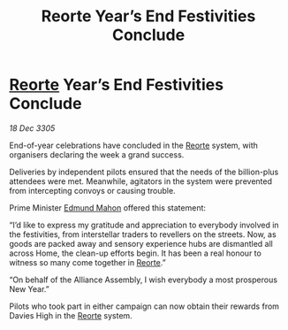 :PROPERTIES:
:ID:       3975641a-6c04-4716-a20c-7c3a5cf57859
:END:
#+title: Reorte Year’s End Festivities Conclude
#+filetags: :Alliance:galnet:

* [[id:5292d8c1-fa6e-4352-a03f-ef984f706203][Reorte]] Year’s End Festivities Conclude

/18 Dec 3305/

End-of-year celebrations have concluded in the [[id:5292d8c1-fa6e-4352-a03f-ef984f706203][Reorte]] system, with organisers declaring the week a grand success. 

Deliveries by independent pilots ensured that the needs of the billion-plus attendees were met. Meanwhile, agitators in the system were prevented from intercepting convoys or causing trouble. 

Prime Minister [[id:da80c263-3c2d-43dd-ab3f-1fbf40490f74][Edmund Mahon]] offered this statement:  

“I’d like to express my gratitude and appreciation to everybody involved in the festivities, from interstellar traders to revellers on the streets. Now, as goods are packed away and sensory experience hubs are dismantled all across Home, the clean-up efforts begin. It has been a real honour to witness so many come together in [[id:5292d8c1-fa6e-4352-a03f-ef984f706203][Reorte]].” 

“On behalf of the Alliance Assembly, I wish everybody a most prosperous New Year.” 

Pilots who took part in either campaign can now obtain their rewards from Davies High in the [[id:5292d8c1-fa6e-4352-a03f-ef984f706203][Reorte]] system.
